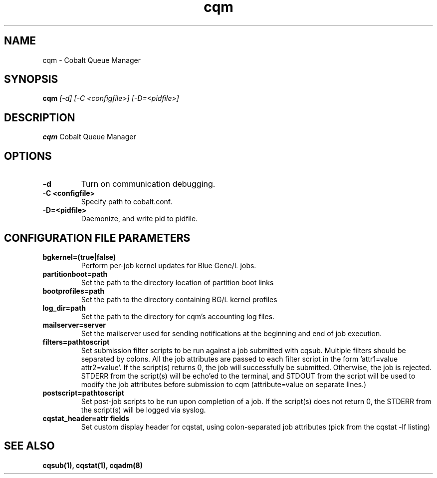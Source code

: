 .TH "cqm" 8
.SH NAME
cqm \- Cobalt Queue Manager
.SH SYNOPSIS
.B cqm 
.I [-d] [-C <configfile>] [-D=<pidfile>]
.SH "DESCRIPTION"
.PP
.B cqm 
Cobalt Queue Manager
.SH "OPTIONS"
.TP
.B \-d
Turn on communication debugging.
.TP
.B \-C <configfile>
Specify path to cobalt.conf.
.TP
.B \-D=<pidfile>
Daemonize, and write pid to pidfile.
.SH "CONFIGURATION FILE PARAMETERS"
.TP
.B bgkernel=(true|false)
Perform per-job kernel updates for Blue Gene/L jobs.
.TP
.B partitionboot=path
Set the path to the directory location of partition boot links
.TP
.B bootprofiles=path
Set the path to the directory containing BG/L kernel profiles
.TP
.B log_dir=path
Set the path to the directory for cqm's accounting log files.
.TP
.B mailserver=server
Set the mailserver used for sending notifications at the beginning and end of job execution.
.TP
.B filters=pathtoscript
Set submission filter scripts to be run against a job submitted with cqsub. Multiple filters should be separated by colons. All the job attributes are passed to each filter script in the form 'attr1=value attr2=value'. If the script(s) returns 0, the job will successfully be submitted. Otherwise, the job is rejected. STDERR from the script(s) will be echo'ed to the terminal, and STDOUT from the script will be used to modify the job attributes before submission to cqm (attribute=value on separate lines.)
.TP
.B postscript=pathtoscript
Set post-job scripts to be run upon completion of a job. If the script(s) does not return 0, the STDERR from the script(s) will be logged via syslog. 
.TP
.B cqstat_header=attr fields
Set custom display header for cqstat, using colon-separated job attributes (pick from the cqstat -lf listing)
.SH "SEE ALSO"
.BR cqsub(1),
.BR cqstat(1),
.BR cqadm(8)
